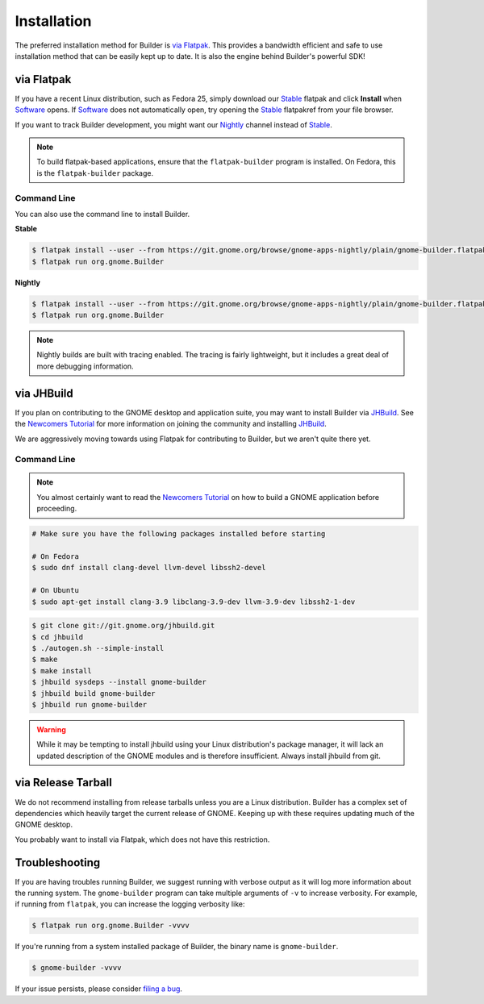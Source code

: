 
.. _Installation:
.. _Flatpak: https://flatpak.org
.. _Stable: https://git.gnome.org/browse/gnome-apps-nightly/plain/gnome-builder.flatpakref?h=gnome-3-22
.. _Nightly: https://git.gnome.org/browse/gnome-apps-nightly/plain/gnome-builder.flatpakref
.. _Software: https://wiki.gnome.org/Apps/Software
.. _GNOME: https://gnome.org/
.. _JHBuild: https://wiki.gnome.org/Newcomers/BuildGnome
.. _`Newcomers Tutorial`: https://wiki.gnome.org/Newcomers
.. _`filing a bug`: https://bugzilla.gnome.org/enter_bug.cgi?product=gnome-builder

############
Installation
############


The preferred installation method for Builder is `via Flatpak`_.
This provides a bandwidth efficient and safe to use installation method that can be easily kept up to date.
It is also the engine behind Builder's powerful SDK!


via Flatpak
-----------

If you have a recent Linux distribution, such as Fedora 25, simply download our Stable_ flatpak and click **Install** when Software_ opens.
If Software_ does not automatically open, try opening the Stable_ flatpakref from your file browser.

If you want to track Builder development, you might want our Nightly_ channel instead of Stable_.

.. note:: To build flatpak-based applications, ensure that the ``flatpak-builder`` program is installed. On Fedora, this is the ``flatpak-builder`` package.

Command Line
^^^^^^^^^^^^

You can also use the command line to install Builder.

**Stable**

.. code-block:: sh

   $ flatpak install --user --from https://git.gnome.org/browse/gnome-apps-nightly/plain/gnome-builder.flatpakref?h=gnome-3-22
   $ flatpak run org.gnome.Builder

**Nightly**

.. code-block:: sh

   $ flatpak install --user --from https://git.gnome.org/browse/gnome-apps-nightly/plain/gnome-builder.flatpakref
   $ flatpak run org.gnome.Builder

.. note:: Nightly builds are built with tracing enabled. The tracing is fairly lightweight, but it includes a great deal of more debugging information.


.. _via-jhbuild:

via JHBuild
-----------

If you plan on contributing to the GNOME desktop and application suite, you may want to install Builder via JHBuild_.
See the `Newcomers Tutorial`_ for more information on joining the community and installing JHBuild_.

We are aggressively moving towards using Flatpak for contributing to Builder, but we aren't quite there yet.

Command Line
^^^^^^^^^^^^

.. note:: You almost certainly want to read the `Newcomers Tutorial`_ on how to build a GNOME application before proceeding.

.. code-block:: sh

   # Make sure you have the following packages installed before starting

   # On Fedora
   $ sudo dnf install clang-devel llvm-devel libssh2-devel

   # On Ubuntu
   $ sudo apt-get install clang-3.9 libclang-3.9-dev llvm-3.9-dev libssh2-1-dev


.. code-block:: sh

   $ git clone git://git.gnome.org/jhbuild.git
   $ cd jhbuild
   $ ./autogen.sh --simple-install
   $ make
   $ make install
   $ jhbuild sysdeps --install gnome-builder
   $ jhbuild build gnome-builder
   $ jhbuild run gnome-builder

.. warning:: While it may be tempting to install jhbuild using your Linux distribution's package manager, it will lack an updated description of the GNOME modules and is therefore insufficient. Always install jhbuild from git.


via Release Tarball
-------------------

We do not recommend installing from release tarballs unless you are a Linux distribution.
Builder has a complex set of dependencies which heavily target the current release of GNOME.
Keeping up with these requires updating much of the GNOME desktop.

You probably want to install via Flatpak, which does not have this restriction.


Troubleshooting
---------------

If you are having troubles running Builder, we suggest running with verbose output as it will log more information about the running system.
The ``gnome-builder`` program can take multiple arguments of ``-v`` to increase verbosity.
For example, if running from ``flatpak``, you can increase the logging verbosity like:

.. code-block:: sh

    $ flatpak run org.gnome.Builder -vvvv

If you're running from a system installed package of Builder, the binary name is ``gnome-builder``.

.. code-block:: sh

   $ gnome-builder -vvvv

If your issue persists, please consider `filing a bug`_.

